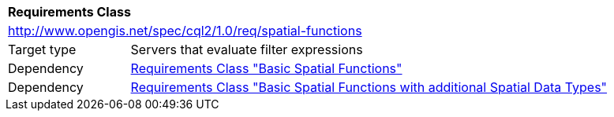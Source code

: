 [[rc_spatial-functions]]
[cols="1,4",width="90%"]
|===
2+|*Requirements Class*
2+|http://www.opengis.net/spec/cql2/1.0/req/spatial-functions
|Target type |Servers that evaluate filter expressions
|Dependency |<<rc_basic-spatial-functions,Requirements Class "Basic Spatial Functions">>
|Dependency |<<rc_basic-spatial-functions-plus,Requirements Class "Basic Spatial Functions with additional Spatial Data Types">>
|===
